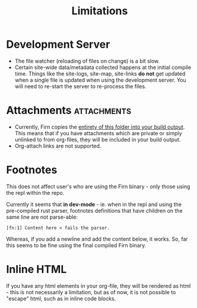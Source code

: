 #+TITLE: Limitations
#+DATE_CREATED: <2020-03-27 Fri>
#+DATE_UPDATED: <2020-08-12 21:37>
#+FIRN_UNDER: ["Reference"]
#+FIRN_ORDER: 3

* Development Server

- The file watcher (reloading of files on change) is a bit slow.
- Certain site-wide data/metadata collected happens at the initial compile time. Things like the site-logs, site-map, site-links *do not* get updated when a single file is updated when using the development server. You will need to re-start the server to re-process the files.

* Attachments                                                    :attachments:

- Currently, Firn copies the _entirety of this folder into your build output_. This means that if you have attachments which are private or simply unlinked to from org-files, they will be included in your build output.
- Org-attach links are not supported.

* Footnotes

This does not affect user's who are using the Firn binary - only those using the
repl within the repo.

Currently it seems that *in dev-mode* - ie. when in the repl and using the
pre-compiled rust parser, footnotes definitions that have children on the same
line are not parse-able:

=[fn:1] Content here < fails the parser.=

Whereas, if you add a newline and add the content below, it works.
So, far this seems to be fine using the final compiled Firn binary.
* Inline HTML

If you have any html elements in your org-file, they will be rendered as html - this is not necessarily a limitation, but as of now, it is not possible to "escape" html, such as in inline code blocks.
